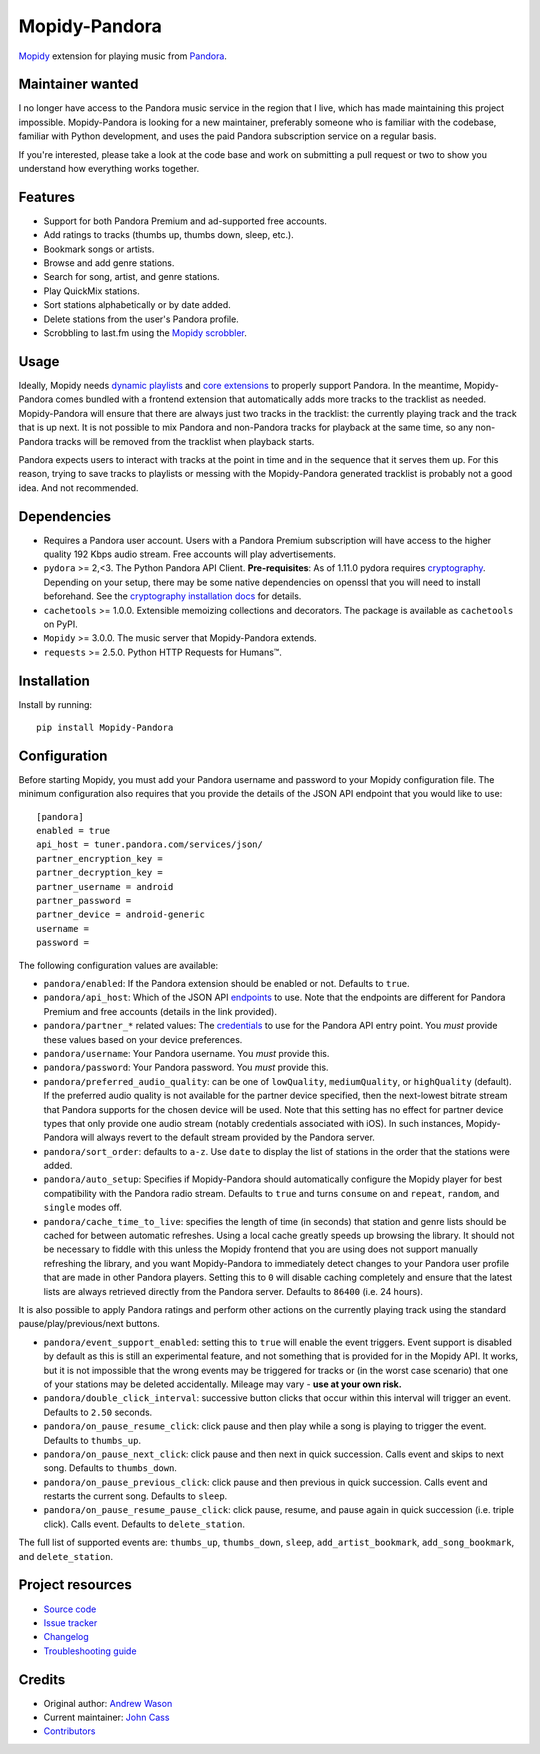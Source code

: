 **************
Mopidy-Pandora
**************

.. image:: https://img.shields.io/pypi/v/Mopidy-Pandora
    :target: https://pypi.org/project/Mopidy-Pandora/
    :alt: Latest PyPI version

.. image:: https://img.shields.io/github/actions/workflow/status/mopidy/mopidy-pandora/ci.yml?branch=main
    :target: https://github.com/mopidy/mopidy-pandora/actions
    :alt: CI build status

.. image:: https://img.shields.io/codecov/c/gh/mopidy/mopidy-pandora
    :target: https://codecov.io/gh/mopidy/mopidy-pandora
    :alt: Test coverage

`Mopidy <https://mopidy.com/>`_ extension for playing music from `Pandora <https://www.pandora.com/>`_.


Maintainer wanted
=================

I no longer have access to the Pandora music service in the region that I live, which has made maintaining this project
impossible. Mopidy-Pandora is looking for a new maintainer, preferably someone who is familiar with the codebase,
familiar with Python development, and uses the paid Pandora subscription service on a regular basis.

If you're interested, please take a look at the code base and work on submitting a pull request or two to show you
understand how everything works together.

Features
========

- Support for both Pandora Premium and ad-supported free accounts.
- Add ratings to tracks (thumbs up, thumbs down, sleep, etc.).
- Bookmark songs or artists.
- Browse and add genre stations.
- Search for song, artist, and genre stations.
- Play QuickMix stations.
- Sort stations alphabetically or by date added.
- Delete stations from the user's Pandora profile.
- Scrobbling to last.fm using the `Mopidy scrobbler <https://github.com/mopidy/mopidy-scrobbler>`_.


Usage
=====

Ideally, Mopidy needs `dynamic playlists <https://github.com/mopidy/mopidy/issues/620>`_ and
`core extensions <https://github.com/mopidy/mopidy/issues/1100>`_ to properly support Pandora. In the meantime,
Mopidy-Pandora comes bundled with a frontend extension that automatically adds more tracks to the tracklist as needed.
Mopidy-Pandora will ensure that there are always just two tracks in the tracklist: the currently playing track and the
track that is up next. It is not possible to mix Pandora and non-Pandora tracks for playback at the same time, so any
non-Pandora tracks will be removed from the tracklist when playback starts.

Pandora expects users to interact with tracks at the point in time and in the sequence that it serves them up. For this
reason, trying to save tracks to playlists or messing with the Mopidy-Pandora generated tracklist is probably not a good
idea. And not recommended.


Dependencies
============

- Requires a Pandora user account. Users with a Pandora Premium subscription will have access to the higher quality 192 Kbps
  audio stream. Free accounts will play advertisements.

- ``pydora`` >= 2,<3. The Python Pandora API Client. **Pre-requisites**: As of 1.11.0 pydora requires `cryptography <https://pypi.python.org/pypi/cryptography>`_.
  Depending on your setup, there may be some native dependencies on openssl that you will need to install beforehand.
  See the `cryptography installation docs <https://cryptography.io/en/latest/installation/>`_ for details.

- ``cachetools`` >= 1.0.0. Extensible memoizing collections and decorators. The package is available as ``cachetools``
  on PyPI.

- ``Mopidy`` >= 3.0.0. The music server that Mopidy-Pandora extends.

- ``requests`` >= 2.5.0. Python HTTP Requests for Humans™.


Installation
============

Install by running::

    pip install Mopidy-Pandora


Configuration
=============

Before starting Mopidy, you must add your Pandora username and password to your Mopidy configuration file. The minimum
configuration also requires that you provide the details of the JSON API endpoint that you would like to use::

    [pandora]
    enabled = true
    api_host = tuner.pandora.com/services/json/
    partner_encryption_key =
    partner_decryption_key =
    partner_username = android
    partner_password =
    partner_device = android-generic
    username =
    password =

The following configuration values are available:

- ``pandora/enabled``: If the Pandora extension should be enabled or not. Defaults to ``true``.

- ``pandora/api_host``: Which of the JSON API `endpoints <https://6xq.net/pandora-apidoc/json/>`_ to use. Note that
  the endpoints are different for Pandora Premium and free accounts (details in the link provided).

- ``pandora/partner_*`` related values: The `credentials <https://6xq.net/playground/pandora-apidoc/json/partners/#partners>`_
  to use for the Pandora API entry point. You *must* provide these values based on your device preferences.

- ``pandora/username``: Your Pandora username. You *must* provide this.

- ``pandora/password``: Your Pandora password. You *must* provide this.

- ``pandora/preferred_audio_quality``: can be one of ``lowQuality``, ``mediumQuality``, or ``highQuality`` (default).
  If the preferred audio quality is not available for the partner device specified, then the next-lowest bitrate stream
  that Pandora supports for the chosen device will be used. Note that this setting has no effect for partner device types
  that only provide one audio stream (notably credentials associated with iOS). In such instances, Mopidy-Pandora will
  always revert to the default stream provided by the Pandora server.

- ``pandora/sort_order``: defaults to ``a-z``. Use ``date`` to display the list of stations in the order that the
  stations were added.

- ``pandora/auto_setup``: Specifies if Mopidy-Pandora should automatically configure the Mopidy player for best
  compatibility with the Pandora radio stream. Defaults to ``true`` and turns ``consume`` on and ``repeat``, ``random``,
  and ``single`` modes off.

- ``pandora/cache_time_to_live``: specifies the length of time (in seconds) that station and genre lists should be cached
  for between automatic refreshes. Using a local cache greatly speeds up browsing the library. It should not be necessary
  to fiddle with this unless the Mopidy frontend that you are using does not support manually refreshing the library,
  and you want Mopidy-Pandora to immediately detect changes to your Pandora user profile that are made in other Pandora
  players. Setting this to ``0`` will disable caching completely and ensure that the latest lists are always retrieved
  directly from the Pandora server. Defaults to ``86400`` (i.e. 24 hours).

It is also possible to apply Pandora ratings and perform other actions on the currently playing track using the standard
pause/play/previous/next buttons.

- ``pandora/event_support_enabled``: setting this to ``true`` will enable the event triggers. Event support is disabled
  by default as this is still an experimental feature, and not something that is provided for in the Mopidy API. It works,
  but it is not impossible that the wrong events may be triggered for tracks or (in the worst case scenario) that one of
  your stations may be deleted accidentally. Mileage may vary - **use at your own risk.**
- ``pandora/double_click_interval``: successive button clicks that occur within this interval will trigger an event.
  Defaults to ``2.50`` seconds.
- ``pandora/on_pause_resume_click``: click pause and then play while a song is playing to trigger the event. Defaults
  to ``thumbs_up``.
- ``pandora/on_pause_next_click``: click pause and then next in quick succession. Calls event and skips to next song.
  Defaults to ``thumbs_down``.
- ``pandora/on_pause_previous_click``: click pause and then previous in quick succession. Calls event and restarts the
  current song. Defaults to ``sleep``.
- ``pandora/on_pause_resume_pause_click``: click pause, resume, and pause again in quick succession (i.e. triple click).
  Calls event. Defaults to ``delete_station``.

The full list of supported events are: ``thumbs_up``, ``thumbs_down``, ``sleep``, ``add_artist_bookmark``,
``add_song_bookmark``, and ``delete_station``.


Project resources
=================

- `Source code <https://github.com/mopidy/mopidy-pandora>`_
- `Issue tracker <https://github.com/mopidy/mopidy-pandora/issues>`_
- `Changelog <https://github.com/mopidy/mopidy-pandora/releases>`_
- `Troubleshooting guide <https://github.com/mopidy/mopidy-pandora/blob/master/docs/troubleshooting.rst>`_

Credits
=======

- Original author: `Andrew Wason <https://github.com/rectalogic>`__
- Current maintainer: `John Cass <https://github.com/jcass77>`__
- `Contributors <https://github.com/mopidy/mopidy-pandora/graphs/contributors>`_
